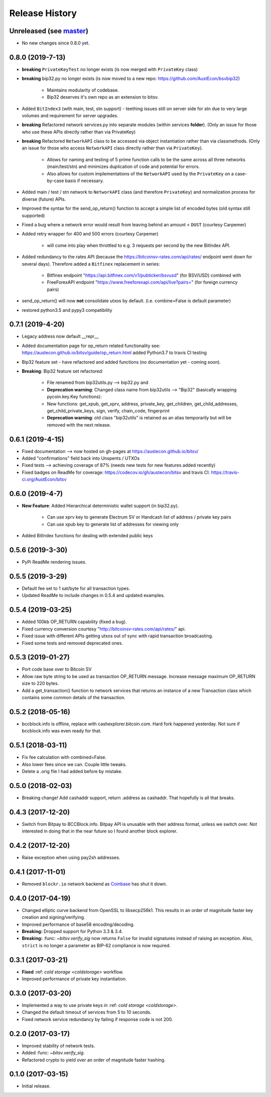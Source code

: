 Release History
===============

Unreleased (see `master <https://github.com/AustEcon/bitsv>`_)
--------------------------------------------------------------
- No new changes since 0.8.0 yet.

0.8.0 (2019-7-13)
-----------------
- **breaking** ``PrivateKeyTest`` no longer exists (is now merged with ``PrivateKey`` class)
- **breaking** bip32.py no longer exists (is now moved to a new repo: https://github.com/AustEcon/bsvbip32)

    - Maintains modularity of codebase.
    - Bip32 deserves it's own repo as an extension to bitsv.
- Added ``BitIndex3`` (with main, test, stn support) - teething issues still on server side for stn due to very large volumes and requirement for server upgrades.
- **breaking** Refactored network services.py into separate modules (within services **folder**). (Only an issue for those who use these APIs directly rather than via PrivateKey)
- **breaking** Refactored ``NetworkAPI`` class to be accessed via object instantiation rather than via classmethods. (Only an issue for those who access ``NetworkAPI`` class directly rather than via ``PrivateKey``).

    - Allows for naming and testing of 5 prime function calls to be the same across all three networks (main/test/stn) and minimizes duplication of code and potential for errors.
    - Also allows for custom implementations of the ``NetworkAPI`` used by the ``PrivateKey`` on a case-by-case basis if necessary.
- Added main / test / stn network to ``NetworkAPI`` class (and therefore ``PrivateKey``) and normalization process for diverse (future) APIs.
- Improved the syntax for the send_op_return() function to accept a simple list
  of encoded bytes (old syntax still supported)
- Fixed a bug where a network error would result from leaving behind an amount < ``DUST`` (courtesy Carpemer)
- Added retry wrapper for 400 and 500 errors (courtesy Carpemer)

    - will come into play when throttled to e.g. 3 requests per second by the new BitIndex API.
- Added redundancy to the rates API (because the https://bitcoinsv-rates.com/api/rates/
  endpoint went down for several days). Therefore added a ``Bitfinex`` replacement in series:

    - Bitfinex endpoint "https://api.bitfinex.com/v1/pubticker/bsvusd" (for BSV/USD) combined with
    - FreeForexAPI endpoint "https://www.freeforexapi.com/api/live?pairs=" (for foreign currency pairs)
- send_op_return() will now **not** consolidate utxos by default. (i.e. combine=False is default parameter)
- restored python3.5 and pypy3 compatibility

0.7.1 (2019-4-20)
-----------------
- Legacy address now default __repr__
- Added documentation page for op_return related functionality see: https://austecon.github.io/bitsv/guide/op_return.html
  added Python3.7 to travis CI testing
- Bip32 feature set - have refactored and added functions (no documentation yet - coming soon).
- **Breaking**: Bip32 feature set refactored:

    - File renamed from bip32utils.py --> bip32.py and
    - **Deprecation warning**: Changed class name from bip32utils --> "Bip32" (basically wrapping pycoin.key.Key functions):
    - New functions: get_xpub, get_xprv, address, private_key, get_children, get_child_addresses, get_child_private_keys, sign, verify, chain_code, fingerprint
    - **Deprecation warning**: old class "bip32utils" is retained as an alias temporarily but will be removed with the next release.

0.6.1 (2019-4-15)
-----------------
- Fixed documentation --> now hosted on gh-pages at https://austecon.github.io/bitsv/
- Added "confirmations" field back into Unspents / UTXOs
- Fixed tests --> achieving coverage of 87% (needs new tests for new features added recently)
- Fixed badges on ReadMe for coverage: https://codecov.io/gh/austecon/bitsv and travis CI: https://travis-ci.org/AustEcon/bitsv

0.6.0 (2019-4-7)
----------------
- **New Feature**: Added Hierarchical deterministic wallet support (in bip32.py).

    - Can use xprv key to generate Electrum SV or Handcash list of address / private key pairs
    - Can use xpub key to generate list of addresses for viewing only

- Added BitIndex functions for dealing with extended public keys

0.5.6 (2019-3-30)
-----------------
- PyPi ReadMe rendering issues.

0.5.5 (2019-3-29)
-----------------
- Default fee set to 1 sat/byte for all transaction types.
- Updated ReadMe to include changes in 0.5.4 and updated examples.

0.5.4 (2019-03-25)
------------------
- Added 100kb OP_RETURN capability (fixed a bug).
- Fixed currency conversion courtesy "http://bitcoinsv-rates.com/api/rates/" api.
- Fixed issue with different APIs getting utxos out of sync with rapid transaction broadcasting.
- Fixed some tests and removed deprecated ones.

0.5.3 (2019-01-27)
------------------
- Port code base over to Bitcoin SV
- Allow raw byte string to be used as transaction OP_RETURN
  message. Increase message maximum OP_RETURN size to 220 bytes.
- Add a get_transaction() function to network services that
  returns an instance of a new Transaction class which
  contains some common details of the transaction.

0.5.2 (2018-05-16)
------------------

- bccblock.info is offline, replace with cashexplorer.bitcoin.com.
  Hard fork happened yesterday. Not sure if bccblock.info was even ready
  for that.

0.5.1 (2018-03-11)
------------------

- Fix fee calculation with combined=False.
- Also lower fees since we can. Couple little tweaks.
- Delete a .orig file I had added before by mistake.

0.5.0 (2018-02-03)
------------------

- Breaking change! Add cashaddr support, return .address as
  cashaddr. That hopefully is all that breaks.

0.4.3 (2017-12-20)
------------------

- Switch from Bitpay to BCCBlock.info.
  Bitpay API is unusable with their address format, unless we
  switch over. Not interested in doing that in the near future so
  I found another block explorer.

0.4.2 (2017-12-20)
------------------

- Raise exception when using pay2sh addresses.

0.4.1 (2017-11-01)
------------------

- Removed ``blockr.io`` network backend as `Coinbase <https://www.coinbase.com>`_ has shut it down.

0.4.0 (2017-04-19)
------------------

- Changed elliptic curve backend from OpenSSL to libsecp256k1. This results
  in an order of magnitude faster key creation and signing/verifying.
- Improved performance of base58 encoding/decoding.
- **Breaking:** Dropped support for Python 3.3 & 3.4.
- **Breaking:** :func: `~bitsv.verify_sig` now returns ``False`` for invalid
  signatures instead of raising an exception. Also, ``strict`` is no longer
  a parameter as BIP-62 compliance is now required.

0.3.1 (2017-03-21)
------------------

- **Fixed** :ref: `cold storage <coldstorage>` workflow.
- Improved performance of private key instantiation.

0.3.0 (2017-03-20)
------------------

- Implemented a way to use private keys in :ref: `cold storage <coldstorage>`.
- Changed the default timeout of services from 5 to 10 seconds.
- Fixed network service redundancy by failing if response code is not 200.

0.2.0 (2017-03-17)
------------------

- Improved stability of network tests.
- Added :func: `~bitsv.verify_sig`.
- Refactored crypto to yield over an order of magnitude faster hashing.

0.1.0 (2017-03-15)
------------------

- Initial release.
